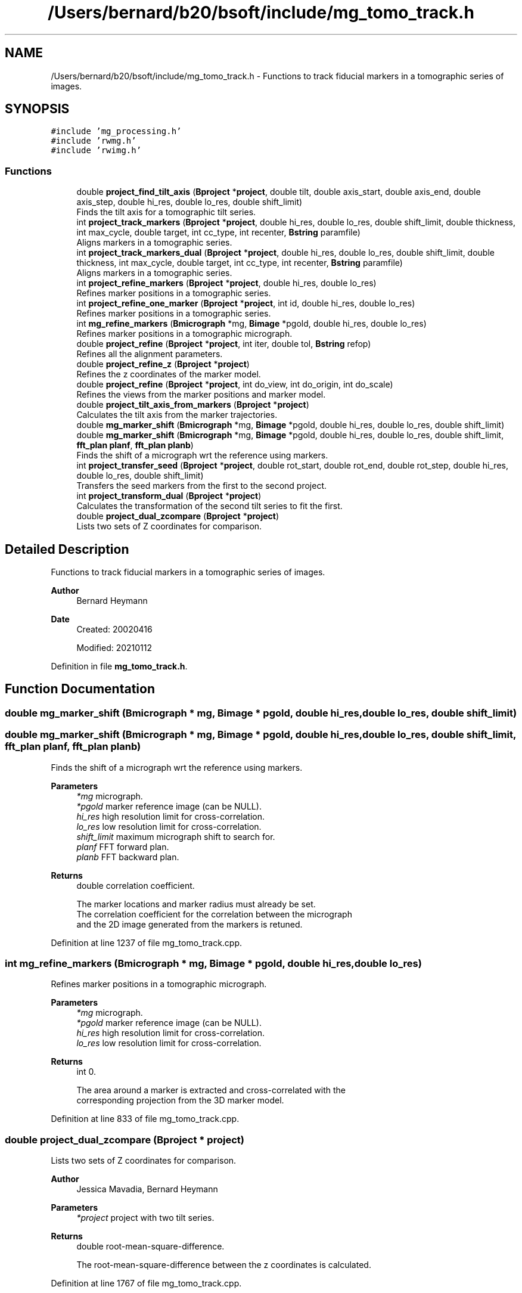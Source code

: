 .TH "/Users/bernard/b20/bsoft/include/mg_tomo_track.h" 3 "Wed Sep 1 2021" "Version 2.1.0" "Bsoft" \" -*- nroff -*-
.ad l
.nh
.SH NAME
/Users/bernard/b20/bsoft/include/mg_tomo_track.h \- Functions to track fiducial markers in a tomographic series of images\&.  

.SH SYNOPSIS
.br
.PP
\fC#include 'mg_processing\&.h'\fP
.br
\fC#include 'rwmg\&.h'\fP
.br
\fC#include 'rwimg\&.h'\fP
.br

.SS "Functions"

.in +1c
.ti -1c
.RI "double \fBproject_find_tilt_axis\fP (\fBBproject\fP *\fBproject\fP, double tilt, double axis_start, double axis_end, double axis_step, double hi_res, double lo_res, double shift_limit)"
.br
.RI "Finds the tilt axis for a tomographic tilt series\&. "
.ti -1c
.RI "int \fBproject_track_markers\fP (\fBBproject\fP *\fBproject\fP, double hi_res, double lo_res, double shift_limit, double thickness, int max_cycle, double target, int cc_type, int recenter, \fBBstring\fP paramfile)"
.br
.RI "Aligns markers in a tomographic series\&. "
.ti -1c
.RI "int \fBproject_track_markers_dual\fP (\fBBproject\fP *\fBproject\fP, double hi_res, double lo_res, double shift_limit, double thickness, int max_cycle, double target, int cc_type, int recenter, \fBBstring\fP paramfile)"
.br
.RI "Aligns markers in a tomographic series\&. "
.ti -1c
.RI "int \fBproject_refine_markers\fP (\fBBproject\fP *\fBproject\fP, double hi_res, double lo_res)"
.br
.RI "Refines marker positions in a tomographic series\&. "
.ti -1c
.RI "int \fBproject_refine_one_marker\fP (\fBBproject\fP *\fBproject\fP, int id, double hi_res, double lo_res)"
.br
.RI "Refines marker positions in a tomographic series\&. "
.ti -1c
.RI "int \fBmg_refine_markers\fP (\fBBmicrograph\fP *mg, \fBBimage\fP *pgold, double hi_res, double lo_res)"
.br
.RI "Refines marker positions in a tomographic micrograph\&. "
.ti -1c
.RI "double \fBproject_refine\fP (\fBBproject\fP *\fBproject\fP, int iter, double tol, \fBBstring\fP refop)"
.br
.RI "Refines all the alignment parameters\&. "
.ti -1c
.RI "double \fBproject_refine_z\fP (\fBBproject\fP *\fBproject\fP)"
.br
.RI "Refines the z coordinates of the marker model\&. "
.ti -1c
.RI "double \fBproject_refine\fP (\fBBproject\fP *\fBproject\fP, int do_view, int do_origin, int do_scale)"
.br
.RI "Refines the views from the marker positions and marker model\&. "
.ti -1c
.RI "double \fBproject_tilt_axis_from_markers\fP (\fBBproject\fP *\fBproject\fP)"
.br
.RI "Calculates the tilt axis from the marker trajectories\&. "
.ti -1c
.RI "double \fBmg_marker_shift\fP (\fBBmicrograph\fP *mg, \fBBimage\fP *pgold, double hi_res, double lo_res, double shift_limit)"
.br
.ti -1c
.RI "double \fBmg_marker_shift\fP (\fBBmicrograph\fP *mg, \fBBimage\fP *pgold, double hi_res, double lo_res, double shift_limit, \fBfft_plan\fP \fBplanf\fP, \fBfft_plan\fP \fBplanb\fP)"
.br
.RI "Finds the shift of a micrograph wrt the reference using markers\&. "
.ti -1c
.RI "int \fBproject_transfer_seed\fP (\fBBproject\fP *\fBproject\fP, double rot_start, double rot_end, double rot_step, double hi_res, double lo_res, double shift_limit)"
.br
.RI "Transfers the seed markers from the first to the second project\&. "
.ti -1c
.RI "int \fBproject_transform_dual\fP (\fBBproject\fP *\fBproject\fP)"
.br
.RI "Calculates the transformation of the second tilt series to fit the first\&. "
.ti -1c
.RI "double \fBproject_dual_zcompare\fP (\fBBproject\fP *\fBproject\fP)"
.br
.RI "Lists two sets of Z coordinates for comparison\&. "
.in -1c
.SH "Detailed Description"
.PP 
Functions to track fiducial markers in a tomographic series of images\&. 


.PP
\fBAuthor\fP
.RS 4
Bernard Heymann 
.RE
.PP
\fBDate\fP
.RS 4
Created: 20020416 
.PP
Modified: 20210112 
.RE
.PP

.PP
Definition in file \fBmg_tomo_track\&.h\fP\&.
.SH "Function Documentation"
.PP 
.SS "double mg_marker_shift (\fBBmicrograph\fP * mg, \fBBimage\fP * pgold, double hi_res, double lo_res, double shift_limit)"

.SS "double mg_marker_shift (\fBBmicrograph\fP * mg, \fBBimage\fP * pgold, double hi_res, double lo_res, double shift_limit, \fBfft_plan\fP planf, \fBfft_plan\fP planb)"

.PP
Finds the shift of a micrograph wrt the reference using markers\&. 
.PP
\fBParameters\fP
.RS 4
\fI*mg\fP micrograph\&. 
.br
\fI*pgold\fP marker reference image (can be NULL)\&. 
.br
\fIhi_res\fP high resolution limit for cross-correlation\&. 
.br
\fIlo_res\fP low resolution limit for cross-correlation\&. 
.br
\fIshift_limit\fP maximum micrograph shift to search for\&. 
.br
\fIplanf\fP FFT forward plan\&. 
.br
\fIplanb\fP FFT backward plan\&. 
.RE
.PP
\fBReturns\fP
.RS 4
double correlation coefficient\&. 
.PP
.nf
The marker locations and marker radius must already be set.
The correlation coefficient for the correlation between the micrograph
and the 2D image generated from the markers is retuned.

.fi
.PP
 
.RE
.PP

.PP
Definition at line 1237 of file mg_tomo_track\&.cpp\&.
.SS "int mg_refine_markers (\fBBmicrograph\fP * mg, \fBBimage\fP * pgold, double hi_res, double lo_res)"

.PP
Refines marker positions in a tomographic micrograph\&. 
.PP
\fBParameters\fP
.RS 4
\fI*mg\fP micrograph\&. 
.br
\fI*pgold\fP marker reference image (can be NULL)\&. 
.br
\fIhi_res\fP high resolution limit for cross-correlation\&. 
.br
\fIlo_res\fP low resolution limit for cross-correlation\&. 
.RE
.PP
\fBReturns\fP
.RS 4
int 0\&. 
.PP
.nf
The area around a marker is extracted and cross-correlated with the
corresponding projection from the 3D marker model.

.fi
.PP
 
.RE
.PP

.PP
Definition at line 833 of file mg_tomo_track\&.cpp\&.
.SS "double project_dual_zcompare (\fBBproject\fP * project)"

.PP
Lists two sets of Z coordinates for comparison\&. 
.PP
\fBAuthor\fP
.RS 4
Jessica Mavadia, Bernard Heymann 
.RE
.PP
\fBParameters\fP
.RS 4
\fI*project\fP project with two tilt series\&. 
.RE
.PP
\fBReturns\fP
.RS 4
double root-mean-square-difference\&. 
.PP
.nf
The root-mean-square-difference between the z coordinates is calculated.

.fi
.PP
 
.RE
.PP

.PP
Definition at line 1767 of file mg_tomo_track\&.cpp\&.
.SS "double project_find_tilt_axis (\fBBproject\fP * project, double tilt, double axis_start, double axis_end, double axis_step, double hi_res, double lo_res, double shift_limit)"

.PP
Finds the tilt axis for a tomographic tilt series\&. 
.PP
\fBParameters\fP
.RS 4
\fI*project\fP project parameter structure\&. 
.br
\fItilt\fP user-chosen tilt angle to use (radians)\&. 
.br
\fIaxis_start\fP starting tilt axis angle\&. 
.br
\fIaxis_end\fP ending tilt axis angle\&. 
.br
\fIaxis_step\fP tilt axis angle step size (radians)\&. 
.br
\fIhi_res\fP high resolution limit for cross-correlation\&. 
.br
\fIlo_res\fP low resolution limit for cross-correlation\&. 
.br
\fIshift_limit\fP maximum micrograph shift to search for\&. 
.RE
.PP
\fBReturns\fP
.RS 4
double best correlation coefficient\&. 
.PP
.nf
The zero-tilt reference marker set must be defined.
The micrographs closest to the positive and negative values of the
given tilt angle is selected to find the tilt axis.
The tilt axis for each of these micrographs is incremented from
-PI to PI, markers generated from the reference seed, and 
cross-correlated with the micrograph image.
The tilt axis angle giving the best cross-correlation is chosen
and assigned to all the micrographs.
The markers for the chosen tilted micrographs are deleted.

.fi
.PP
 
.RE
.PP

.PP
Definition at line 154 of file mg_tomo_track\&.cpp\&.
.SS "double project_refine (\fBBproject\fP * project, int do_view, int do_origin, int do_scale)"

.PP
Refines the views from the marker positions and marker model\&. 
.PP
\fBParameters\fP
.RS 4
\fI*project\fP micrograph project\&. 
.br
\fIdo_view\fP refine micrograph views\&. 
.br
\fIdo_origin\fP refine micrograph origins\&. 
.br
\fIdo_scale\fP refine micrograph scales\&. 
.RE
.PP
\fBReturns\fP
.RS 4
double best residual\&. 
.PP
.nf
Requires the matrices in the micrograph structures to be defined.

.fi
.PP
 
.RE
.PP

.PP
Definition at line 1007 of file mg_tomo_track\&.cpp\&.
.SS "double project_refine (\fBBproject\fP * project, int iter, double tol, \fBBstring\fP refop)"

.PP
Refines all the alignment parameters\&. 
.PP
\fBParameters\fP
.RS 4
\fI*project\fP micrograph project\&. 
.br
\fIiter\fP maximum number of iterations\&. 
.br
\fItol\fP tolerance for exit condition\&. 
.br
\fIrefop\fP string holding sequence of refinement operations\&. 
.RE
.PP
\fBReturns\fP
.RS 4
double marker RMSD\&. 
.RE
.PP

.PP
Definition at line 870 of file mg_tomo_track\&.cpp\&.
.SS "int project_refine_markers (\fBBproject\fP * project, double hi_res, double lo_res)"

.PP
Refines marker positions in a tomographic series\&. 
.PP
\fBParameters\fP
.RS 4
\fI*project\fP project parameter structure\&. 
.br
\fIhi_res\fP high resolution limit for cross-correlation\&. 
.br
\fIlo_res\fP low resolution limit for cross-correlation\&. 
.RE
.PP
\fBReturns\fP
.RS 4
int 0, <0 on error\&. 
.PP
.nf
The area around a marker is extracted and cross-correlated with the
corresponding projection from the 3D marker model.

.fi
.PP
 
.RE
.PP

.PP
Definition at line 685 of file mg_tomo_track\&.cpp\&.
.SS "int project_refine_one_marker (\fBBproject\fP * project, int id, double hi_res, double lo_res)"

.PP
Refines marker positions in a tomographic series\&. 
.PP
\fBParameters\fP
.RS 4
\fI*project\fP project parameter structure\&. 
.br
\fIid\fP marker identifier\&. 
.br
\fIhi_res\fP high resolution limit for cross-correlation\&. 
.br
\fIlo_res\fP low resolution limit for cross-correlation\&. 
.RE
.PP
\fBReturns\fP
.RS 4
int 0, <0 on error\&. 
.PP
.nf
The area around a marker is extracted and cross-correlated with the
corresponding projection from the 3D marker model.

.fi
.PP
 
.RE
.PP

.PP
Definition at line 770 of file mg_tomo_track\&.cpp\&.
.SS "double project_refine_z (\fBBproject\fP * project)"

.PP
Refines the z coordinates of the marker model\&. 
.PP
\fBParameters\fP
.RS 4
\fI*project\fP micrograph project\&. 
.RE
.PP
\fBReturns\fP
.RS 4
double overall RMS change\&. 
.RE
.PP

.PP
Definition at line 950 of file mg_tomo_track\&.cpp\&.
.SS "double project_tilt_axis_from_markers (\fBBproject\fP * project)"

.PP
Calculates the tilt axis from the marker trajectories\&. 
.PP
\fBParameters\fP
.RS 4
\fI*project\fP micrograph project\&. 
.RE
.PP
\fBReturns\fP
.RS 4
double best residual\&. 
.PP
.nf
If the rotation is around a single axis, the trajectory of a marker should lie in a plane.

.fi
.PP
 
.RE
.PP

.PP
Definition at line 1188 of file mg_tomo_track\&.cpp\&.
.SS "int project_track_markers (\fBBproject\fP * project, double hi_res, double lo_res, double shift_limit, double thickness, int max_cycle, double target, int cc_type, int recenter, \fBBstring\fP paramfile)"

.PP
Aligns markers in a tomographic series\&. 
.PP
\fBParameters\fP
.RS 4
\fI*project\fP project parameter structure\&. 
.br
\fIhi_res\fP high resolution limit for cross-correlation\&. 
.br
\fIlo_res\fP low resolution limit for cross-correlation\&. 
.br
\fIshift_limit\fP maximum micrograph shift to search for\&. 
.br
\fIthickness\fP estimated tomogram thickness (angstrom)\&. 
.br
\fImax_cycle\fP maximum number of iterations\&. 
.br
\fItarget\fP target residual to terminate tracking\&. 
.br
\fIcc_type\fP indicates type of marker correlation: 0=real space, 1=cross correlation 
.br
\fIrecenter\fP flag to recenter z coordinates\&. 
.br
\fIparamfile\fP output parameter file name\&. 
.RE
.PP
\fBReturns\fP
.RS 4
int 0, <0 on error\&. 
.PP
.nf
From the fiducial marker seed in the zero-degree tilt image, the 
z coordinates of the markers as well as the image shift for 
each micrograph is determined. The algorithm first attempts to 
find the z-coordinate for each marker in an image by doing 
real space correlations along a line determined by the tilt direction. 
It then generates a projection image from the whole marker set at 
the nominal tilt angle and cross-correlates it with the image to 
find the shift. The process proceeds from the low-angle tilts to 
higher tilts in both directions, using the lower dependence of the 
low-tilt images on correct marker z-coordinates. This process is 
iterated (typically 2-5 times) until the change in z-coordinates drops
below one pixel on average or up to the maximum number of iterations. 
The resolution limits are used in the cross-correlations.
The shift limit prevents setting micrograph origin to far from the nominal origin.
The thickness determines the extent of searching for the z coordinate of a marker.

.fi
.PP
 
.RE
.PP

.PP
Definition at line 314 of file mg_tomo_track\&.cpp\&.
.SS "int project_track_markers_dual (\fBBproject\fP * project, double hi_res, double lo_res, double shift_limit, double thickness, int max_cycle, double target, int cc_type, int recenter, \fBBstring\fP paramfile)"

.PP
Aligns markers in a tomographic series\&. 
.PP
\fBParameters\fP
.RS 4
\fI*project\fP project parameter structure\&. 
.br
\fIhi_res\fP high resolution limit for cross-correlation\&. 
.br
\fIlo_res\fP low resolution limit for cross-correlation\&. 
.br
\fIshift_limit\fP maximum micrograph shift to search for\&. 
.br
\fIthickness\fP estimated tomogram thickness (angstrom)\&. 
.br
\fImax_cycle\fP maximum number of iterations\&. 
.br
\fItarget\fP target residual to terminate tracking\&. 
.br
\fIcc_type\fP indicates type of marker correlation: 0=real space, 1=cross correlation 
.br
\fIrecenter\fP flag to recenter z coordinates\&. 
.br
\fIparamfile\fP output parameter file name\&. 
.RE
.PP
\fBReturns\fP
.RS 4
int 0, <0 on error\&. 
.PP
.nf
From the fiducial marker seed in the zero-degree tilt image, the 
z coordinates of the markers as well as the image shift for 
each micrograph is determined. The algorithm first attempts to 
find the z-coordinate for each marker in an image by doing 
real space correlations along a line determined by the tilt direction. 
It then generates a projection image from the whole marker set at 
the nominal tilt angle and cross-correlates it with the image to 
find the shift. The process proceeds from the low-angle tilts to 
higher tilts in both directions, using the lower dependence of the 
low-tilt images on correct marker z-coordinates. This process is 
iterated (typically 2-5 times) until the change in z-coordinates drops
below one pixel on average or up to the maximum number of iterations. 
The resolution limits are used in the cross-correlations.
The shift limit prevents setting micrograph origin to far from the nominal origin.
The thickness determines the extent of searching for the z coordinate of a marker.

.fi
.PP
 
.RE
.PP

.PP
Definition at line 490 of file mg_tomo_track\&.cpp\&.
.SS "int project_transfer_seed (\fBBproject\fP * project, double rot_start, double rot_end, double rot_step, double hi_res, double lo_res, double shift_limit)"

.PP
Transfers the seed markers from the first to the second project\&. 
.PP
\fBParameters\fP
.RS 4
\fI*project\fP project with seed markers in first field\&. 
.br
\fIrot_start\fP starting rotation angle\&. 
.br
\fIrot_end\fP final rotation angle\&. 
.br
\fIrot_step\fP angular search step size\&. 
.br
\fIhi_res\fP high resolution limit for cross-correlation\&. 
.br
\fIlo_res\fP low resolution limit for cross-correlation\&. 
.br
\fIshift_limit\fP maximum micrograph shift to search for\&. 
.RE
.PP
\fBReturns\fP
.RS 4
int number of markers\&. 
.PP
.nf
The markers from the first series are rotated around the micrograph
origin by the search angle. The markers are then used to generate
an image with synthetic markers, and this image is cross-correlated 
with the zero-tilt micrograph of the second series. The search angle
giving the best correlation coefficient is selected and the seed marker
locations for the second series are calculated.

.fi
.PP
 
.RE
.PP

.PP
Definition at line 1544 of file mg_tomo_track\&.cpp\&.
.SS "int project_transform_dual (\fBBproject\fP * project)"

.PP
Calculates the transformation of the second tilt series to fit the first\&. 
.PP
\fBParameters\fP
.RS 4
\fI*project\fP project with seed markers\&. 
.RE
.PP
\fBReturns\fP
.RS 4
int number of markers compared\&. 
.PP
.nf
The 3D marker coordinates from the second series are fitted to those
of the first series to determine the rotation matrix and shifts.
The 3D marker locations and the micrograph orientations and origins
of the second series are then adkjusted to correspond to the first.
Restrictions: The first two fields should contain the two tilt series
and the first two reconstructions the corresponding 3D marker sets.

.fi
.PP
 
.RE
.PP

.PP
Definition at line 1667 of file mg_tomo_track\&.cpp\&.
.SH "Author"
.PP 
Generated automatically by Doxygen for Bsoft from the source code\&.
